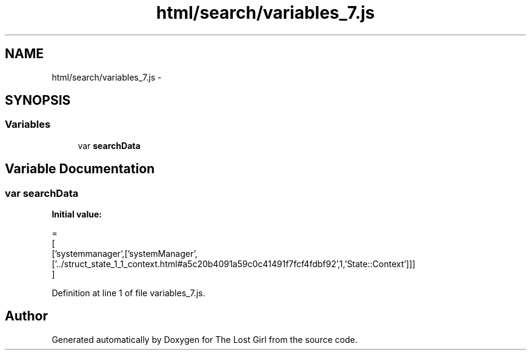 .TH "html/search/variables_7.js" 3 "Wed Oct 8 2014" "Version 0.0.8 prealpha" "The Lost Girl" \" -*- nroff -*-
.ad l
.nh
.SH NAME
html/search/variables_7.js \- 
.SH SYNOPSIS
.br
.PP
.SS "Variables"

.in +1c
.ti -1c
.RI "var \fBsearchData\fP"
.br
.in -1c
.SH "Variable Documentation"
.PP 
.SS "var searchData"
\fBInitial value:\fP
.PP
.nf
=
[
  ['systemmanager',['systemManager',['\&.\&./struct_state_1_1_context\&.html#a5c20b4091a59c0c41491f7fcf4fdbf92',1,'State::Context']]]
]
.fi
.PP
Definition at line 1 of file variables_7\&.js\&.
.SH "Author"
.PP 
Generated automatically by Doxygen for The Lost Girl from the source code\&.
